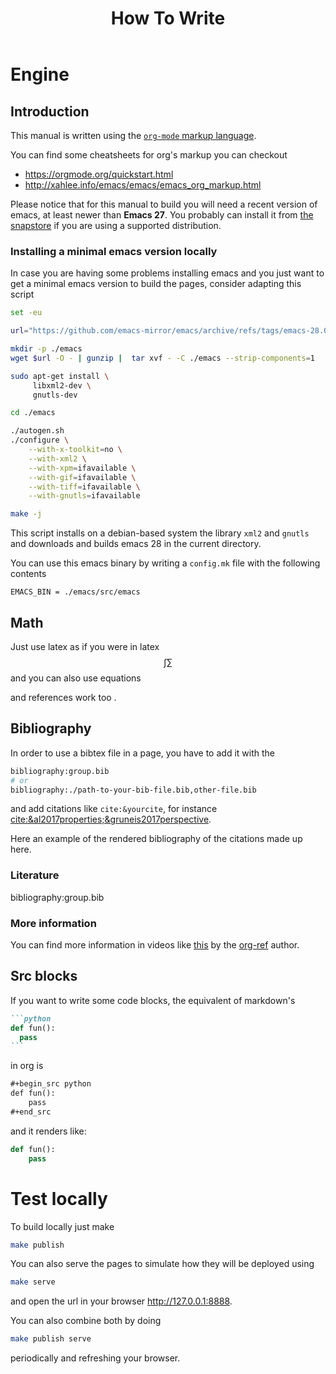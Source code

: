 #+title: How To Write

* Engine
** Introduction
This manual is written using the
[[https://orgmode.org][=org-mode= markup language]].

You can find some cheatsheets for org's markup you can checkout
- https://orgmode.org/quickstart.html
- http://xahlee.info/emacs/emacs/emacs_org_markup.html

Please notice that for this manual to build you will need
a recent version of emacs, at least newer than *Emacs 27*.
You probably can install it from [[https://snapcraft.io/emacs][the snapstore]] if you are using
a supported distribution.

*** Installing a minimal emacs version locally

In case you are having some problems installing emacs
and you just want to get a minimal emacs version to build the pages,
consider adapting this script

#+begin_src sh :eval no
set -eu

url="https://github.com/emacs-mirror/emacs/archive/refs/tags/emacs-28.0.90.tar.gz"

mkdir -p ./emacs
wget $url -O - | gunzip |  tar xvf - -C ./emacs --strip-components=1

sudo apt-get install \
     libxml2-dev \
     gnutls-dev

cd ./emacs

./autogen.sh
./configure \
    --with-x-toolkit=no \
    --with-xml2 \
    --with-xpm=ifavailable \
    --with-gif=ifavailable \
    --with-tiff=ifavailable \
    --with-gnutls=ifavailable

make -j
#+end_src

This script installs on a debian-based system the library =xml2= and =gnutls=
and downloads and builds emacs 28 in the current directory.

You can use this emacs binary by writing a =config.mk= file with the following contents

#+begin_src make
EMACS_BIN = ./emacs/src/emacs
#+end_src



** Math
Just use latex as if you were in latex
$$\int \sum$$
and you can also use equations

\begin{equation}
\label{eqseq}
\hat{H} \psi = E \psi
\end{equation}
and references work too \ref{eqseq}.

** Bibliography

In order to use a bibtex file in a page,
you have to add it with the
#+begin_src org
bibliography:group.bib
# or
bibliography:./path-to-your-bib-file.bib,other-file.bib
#+end_src

and add citations like =cite:&yourcite=, for instance
[[cite:&al2017properties;&gruneis2017perspective]].


Here an example of the rendered bibliography of the citations made up here.
*** Literature
bibliography:group.bib
*** More information
You can find more information in videos like [[https://www.youtube.com/watch?v=3u6eTSzHT6s][this]] by the
[[https://github.com/jkitchin/org-ref][org-ref]] author.


** Src blocks
If you want to write some code blocks, the equivalent of markdown's
#+begin_src markdown
```python
def fun():
  pass
```
#+end_src
in org is
#+begin_src org
,#+begin_src python
def fun():
    pass
,#+end_src
#+end_src

and it renders like:

#+begin_src python
def fun():
    pass
#+end_src


* Test locally

To build locally just make
#+begin_src sh
make publish
#+end_src

You can also serve the pages to simulate how they will be deployed
using
#+begin_src sh
make serve
#+end_src
and open the url in your browser http://127.0.0.1:8888.

You can also combine both by doing
#+begin_src sh
make publish serve
#+end_src
periodically and refreshing your browser.
